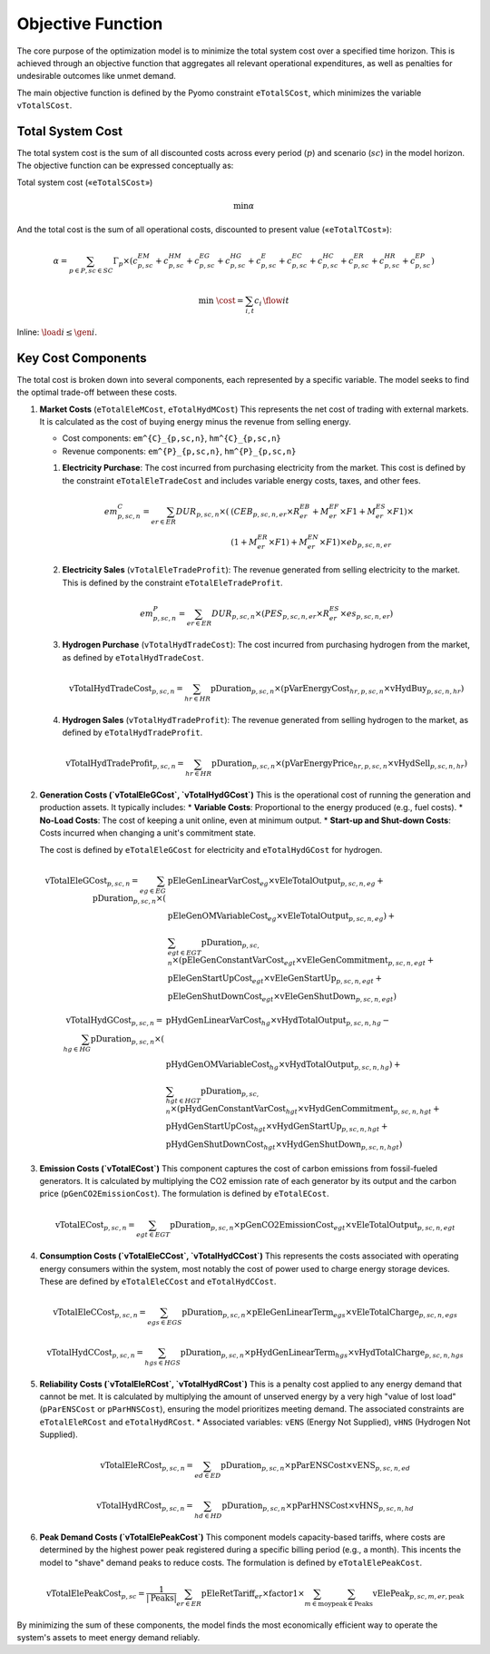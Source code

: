 Objective Function
==================

The core purpose of the optimization model is to minimize the total system cost over a specified time horizon. This is achieved through an objective function that aggregates all relevant operational expenditures, as well as penalties for undesirable outcomes like unmet demand.

The main objective function is defined by the Pyomo constraint ``eTotalSCost``, which minimizes the variable ``vTotalSCost``.

Total System Cost
-----------------

The total system cost is the sum of all discounted costs across every period (:math:`p`) and scenario (:math:`sc`) in the model horizon. The objective function can be expressed conceptually as:

Total system cost («``eTotalSCost``»)

.. math::
   \min \alpha

And the total cost is the sum of all operational costs, discounted to present value («``eTotalTCost``»):

.. math::
   \alpha = \sum_{p \in P, sc \in SC} Γ_{p} \times (c^{EM}_{p,sc} + c^{HM}_{p,sc} + c^{EG}_{p,sc} + c^{HG}_{p,sc} + c^{E}_{p,sc} + c^{EC}_{p,sc} + c^{HC}_{p,sc} + c^{ER}_{p,sc} + c^{HR}_{p,sc} + c^{EP}_{p,sc})

.. math::

   \min\; \cost = \sum_{i,t} c_i\, \flow{i}{t}

Inline: :math:`\load{i} \le \gen{i}`.

Key Cost Components
-------------------

The total cost is broken down into several components, each represented by a specific variable. The model seeks to find the optimal trade-off between these costs.

#.  **Market Costs** (``eTotalEleMCost``, ``eTotalHydMCost``)
    This represents the net cost of trading with external markets. It is calculated as the cost of buying energy minus the revenue from selling energy.

    *   Cost components: ``em^{C}_{p,sc,n}``, ``hm^{C}_{p,sc,n}``
    *   Revenue components: ``em^{P}_{p,sc,n}``, ``hm^{P}_{p,sc,n}``

    #.  **Electricity Purchase**: The cost incurred from purchasing electricity from the market. This cost is defined by the constraint ``eTotalEleTradeCost`` and includes variable energy costs, taxes, and other fees.

        .. math::
           em^{C}_{p,sc,n} = \sum_{er \in ER} DUR_{p,sc,n} \times (&(CEB_{p,sc,n,er} \times R^{EB}_{er} + M^{EF}_{er} \times F1 + M^{ES}_{er} \times F1) \times \\
           & (1 + M^{ER}_{er} \times F1) + M^{EN}_{er} \times F1) \times eb_{p,sc,n,er}

    #.  **Electricity Sales** (``vTotalEleTradeProfit``): The revenue generated from selling electricity to the market. This is defined by the constraint ``eTotalEleTradeProfit``.

        .. math::
           em^{P}_{p,sc,n} = \sum_{er \in ER} DUR_{p,sc,n} \times (PES_{p,sc,n,er} \times R^{ES}_{er} \times es_{p,sc,n,er})

    #.  **Hydrogen Purchase** (``vTotalHydTradeCost``): The cost incurred from purchasing hydrogen from the market, as defined by ``eTotalHydTradeCost``.

        .. math::
           \text{vTotalHydTradeCost}_{p,sc,n} = \sum_{hr \in HR} \text{pDuration}_{p,sc,n} \times (\text{pVarEnergyCost}_{hr,p,sc,n} \times \text{vHydBuy}_{p,sc,n,hr})

    #.  **Hydrogen Sales** (``vTotalHydTradeProfit``): The revenue generated from selling hydrogen to the market, as defined by ``eTotalHydTradeProfit``.

        .. math::
           \text{vTotalHydTradeProfit}_{p,sc,n} = \sum_{hr \in HR} \text{pDuration}_{p,sc,n} \times (\text{pVarEnergyPrice}_{hr,p,sc,n} \times \text{vHydSell}_{p,sc,n,hr})

#.  **Generation Costs (`vTotalEleGCost`, `vTotalHydGCost`)**
    This is the operational cost of running the generation and production assets. It typically includes:
    *   **Variable Costs**: Proportional to the energy produced (e.g., fuel costs).
    *   **No-Load Costs**: The cost of keeping a unit online, even at minimum output.
    *   **Start-up and Shut-down Costs**: Costs incurred when changing a unit's commitment state.

    The cost is defined by ``eTotalEleGCost`` for electricity and ``eTotalHydGCost`` for hydrogen.

    .. math::
       \text{vTotalEleGCost}_{p,sc,n} = \sum_{eg \in EG} \text{pDuration}_{p,sc,n} \times (
       & \text{pEleGenLinearVarCost}_{eg} \times \text{vEleTotalOutput}_{p,sc,n,eg} + \\
       & \text{pEleGenOMVariableCost}_{eg} \times \text{vEleTotalOutput}_{p,sc,n,eg}) + \\
       & \sum_{egt \in EGT} \text{pDuration}_{p,sc,n} \times (
       \text{pEleGenConstantVarCost}_{egt} \times \text{vEleGenCommitment}_{p,sc,n,egt} + \\
       & \text{pEleGenStartUpCost}_{egt} \times \text{vEleGenStartUp}_{p,sc,n,egt} + \\
       & \text{pEleGenShutDownCost}_{egt} \times \text{vEleGenShutDown}_{p,sc,n,egt})

    .. math::
       \text{vTotalHydGCost}_{p,sc,n} = \sum_{hg \in HG} \text{pDuration}_{p,sc,n} \times (
       & \text{pHydGenLinearVarCost}_{hg} \times \text{vHydTotalOutput}_{p,sc,n,hg} - \\
       & \text{pHydGenOMVariableCost}_{hg} \times \text{vHydTotalOutput}_{p,sc,n,hg}) + \\
       & \sum_{hgt \in HGT} \text{pDuration}_{p,sc,n} \times (
       \text{pHydGenConstantVarCost}_{hgt} \times \text{vHydGenCommitment}_{p,sc,n,hgt} + \\
       & \text{pHydGenStartUpCost}_{hgt} \times \text{vHydGenStartUp}_{p,sc,n,hgt} + \\
       & \text{pHydGenShutDownCost}_{hgt} \times \text{vHydGenShutDown}_{p,sc,n,hgt})

#.  **Emission Costs (`vTotalECost`)**
    This component captures the cost of carbon emissions from fossil-fueled generators. It is calculated by multiplying the CO2 emission rate of each generator by its output and the carbon price (``pGenCO2EmissionCost``). The formulation is defined by ``eTotalECost``.

    .. math::
       \text{vTotalECost}_{p,sc,n} = \sum_{egt \in EGT} \text{pDuration}_{p,sc,n} \times \text{pGenCO2EmissionCost}_{egt} \times \text{vEleTotalOutput}_{p,sc,n,egt}

#.  **Consumption Costs (`vTotalEleCCost`, `vTotalHydCCost`)**
    This represents the costs associated with operating energy consumers within the system, most notably the cost of power used to charge energy storage devices. These are defined by ``eTotalEleCCost`` and ``eTotalHydCCost``.

    .. math::
       \text{vTotalEleCCost}_{p,sc,n} = \sum_{egs \in EGS} \text{pDuration}_{p,sc,n} \times \text{pEleGenLinearTerm}_{egs} \times \text{vEleTotalCharge}_{p,sc,n,egs}

    .. math::
       \text{vTotalHydCCost}_{p,sc,n} = \sum_{hgs \in HGS} \text{pDuration}_{p,sc,n} \times \text{pHydGenLinearTerm}_{hgs} \times \text{vHydTotalCharge}_{p,sc,n,hgs}

#.  **Reliability Costs (`vTotalEleRCost`, `vTotalHydRCost`)**
    This is a penalty cost applied to any energy demand that cannot be met. It is calculated by multiplying the amount of unserved energy by a very high "value of lost load" (``pParENSCost`` or ``pParHNSCost``), ensuring the model prioritizes meeting demand. The associated constraints are ``eTotalEleRCost`` and ``eTotalHydRCost``.
    *   Associated variables: ``vENS`` (Energy Not Supplied), ``vHNS`` (Hydrogen Not Supplied).

    .. math::
       \text{vTotalEleRCost}_{p,sc,n} = \sum_{ed \in ED} \text{pDuration}_{p,sc,n} \times \text{pParENSCost} \times \text{vENS}_{p,sc,n,ed}

    .. math::
       \text{vTotalHydRCost}_{p,sc,n} = \sum_{hd \in HD} \text{pDuration}_{p,sc,n} \times \text{pParHNSCost} \times \text{vHNS}_{p,sc,n,hd}

#.  **Peak Demand Costs (`vTotalElePeakCost`)**
    This component models capacity-based tariffs, where costs are determined by the highest power peak registered during a specific billing period (e.g., a month). This incents the model to "shave" demand peaks to reduce costs. The formulation is defined by ``eTotalElePeakCost``.

    .. math::
       \text{vTotalElePeakCost}_{p,sc} = \frac{1}{|\text{Peaks}|} \sum_{er \in ER} \text{pEleRetTariff}_{er} \times \text{factor1} \times \sum_{m \in \text{moy}} \sum_{\text{peak} \in \text{Peaks}} \text{vElePeak}_{p,sc,m,er,\text{peak}}

By minimizing the sum of these components, the model finds the most economically efficient way to operate the system's assets to meet energy demand reliably.